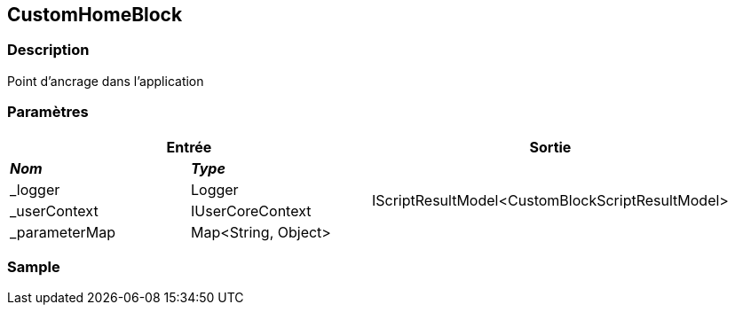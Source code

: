 [[_08_CustomHomeBlock]]
== CustomHomeBlock

=== Description

Point d'ancrage dans l'application

=== Paramètres

[options="header"]
[cols="25%,25%,50%"]
|===
2+|Entrée|Sortie
s|_Nom_ s|_Type_ .4+|IScriptResultModel<CustomBlockScriptResultModel>
|_logger|Logger
|_userContext|IUserCoreContext
|_parameterMap|Map<String, Object>
|===

=== Sample